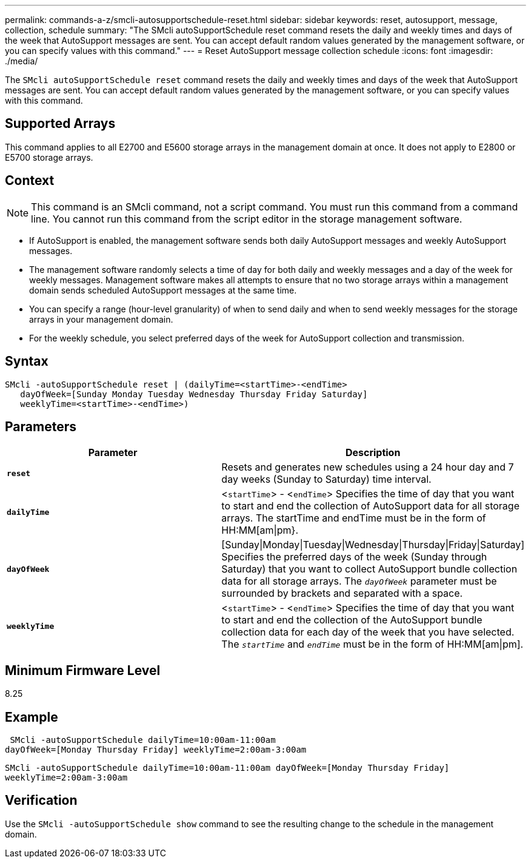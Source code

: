 ---
permalink: commands-a-z/smcli-autosupportschedule-reset.html
sidebar: sidebar
keywords: reset, autosupport, message, collection, schedule
summary: "The SMcli autoSupportSchedule reset command resets the daily and weekly times and days of the week that AutoSupport messages are sent. You can accept default random values generated by the management software, or you can specify values with this command."
---
= Reset AutoSupport message collection schedule
:icons: font
:imagesdir: ./media/

[.lead]
The `SMcli autoSupportSchedule reset` command resets the daily and weekly times and days of the week that AutoSupport messages are sent. You can accept default random values generated by the management software, or you can specify values with this command.

== Supported Arrays

This command applies to all E2700 and E5600 storage arrays in the management domain at once. It does not apply to E2800 or E5700 storage arrays.

== Context

[NOTE]
====
This command is an SMcli command, not a script command. You must run this command from a command line. You cannot run this command from the script editor in the storage management software.
====

* If AutoSupport is enabled, the management software sends both daily AutoSupport messages and weekly AutoSupport messages.
* The management software randomly selects a time of day for both daily and weekly messages and a day of the week for weekly messages. Management software makes all attempts to ensure that no two storage arrays within a management domain sends scheduled AutoSupport messages at the same time.
* You can specify a range (hour-level granularity) of when to send daily and when to send weekly messages for the storage arrays in your management domain.
* For the weekly schedule, you select preferred days of the week for AutoSupport collection and transmission.

== Syntax

----
SMcli -autoSupportSchedule reset | (dailyTime=<startTime>-<endTime>
   dayOfWeek=[Sunday Monday Tuesday Wednesday Thursday Friday Saturday]
   weeklyTime=<startTime>-<endTime>)
----

== Parameters

[cols="2*",options="header"]
|===
| Parameter| Description
a|
`*reset*`
a|
Resets and generates new schedules using a 24 hour day and 7 day weeks (Sunday to Saturday) time interval.

a|
`*dailyTime*`
a|
<``startTime``> - <``endTime``> Specifies the time of day that you want to start and end the collection of AutoSupport data for all storage arrays. The startTime and endTime must be in the form of HH:MM[am\|pm}.

a|
`*dayOfWeek*`
a|
[Sunday\|Monday\|Tuesday\|Wednesday\|Thursday\|Friday\|Saturday] Specifies the preferred days of the week (Sunday through Saturday) that you want to collect AutoSupport bundle collection data for all storage arrays. The `_dayOfWeek_` parameter must be surrounded by brackets and separated with a space.

a|
`*weeklyTime*`
a|
<``startTime``> - <``endTime``> Specifies the time of day that you want to start and end the collection of the AutoSupport bundle collection data for each day of the week that you have selected. The `_startTime_` and `_endTime_` must be in the form of HH:MM[am\|pm].

|===

== Minimum Firmware Level

8.25

== Example

----
 SMcli -autoSupportSchedule dailyTime=10:00am-11:00am
dayOfWeek=[Monday Thursday Friday] weeklyTime=2:00am-3:00am
----

`SMcli -autoSupportSchedule dailyTime=10:00am-11:00am dayOfWeek=[Monday Thursday Friday] weeklyTime=2:00am-3:00am`

== Verification

Use the `SMcli -autoSupportSchedule show` command to see the resulting change to the schedule in the management domain.
